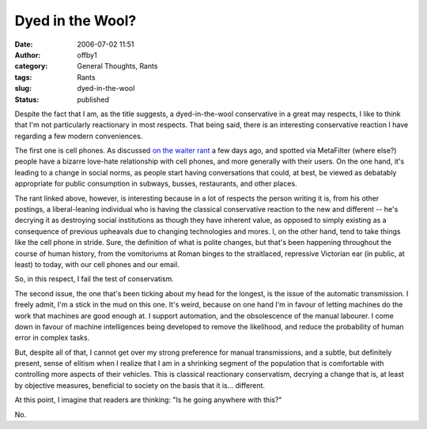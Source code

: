 Dyed in the Wool?
#################
:date: 2006-07-02 11:51
:author: offby1
:category: General Thoughts, Rants
:tags: Rants
:slug: dyed-in-the-wool
:status: published

Despite the fact that I am, as the title suggests, a dyed-in-the-wool
conservative in a great may respects, I like to think that I'm not
particularly reactionary in most respects. That being said, there is an
interesting conservative reaction I have regarding a few modern
conveniences.

The first one is cell phones. As discussed `on the waiter
rant <http://waiterrant.net/?p=328>`__ a few days ago, and spotted via
MetaFilter (where else?) people have a bizarre love-hate relationship
with cell phones, and more generally with their users. On the one hand,
it's leading to a change in social norms, as people start having
conversations that could, at best, be viewed as debatably appropriate
for public consumption in subways, busses, restaurants, and other
places.

The rant linked above, however, is interesting because in a lot of
respects the person writing it is, from his other postings, a
liberal-leaning individual who is having the classical conservative
reaction to the new and different -- he's decrying it as destroying
social institutions as though they have inherent value, as opposed to
simply existing as a consequence of previous upheavals due to changing
technologies and mores. I, on the other hand, tend to take things like
the cell phone in stride. Sure, the definition of what is polite
changes, but that's been happening throughout the course of human
history, from the vomitoriums at Roman binges to the straitlaced,
repressive Victorian ear (in public, at least) to today, with our cell
phones and our email.

So, in this respect, I fail the test of conservatism.

The second issue, the one that's been ticking about my head for the
longest, is the issue of the automatic transmission. I freely admit, I'm
a stick in the mud on this one. It's weird, because on one hand I'm in
favour of letting machines do the work that machines are good enough at.
I support automation, and the obsolescence of the manual labourer. I
come down in favour of machine intelligences being developed to remove
the likelihood, and reduce the probability of human error in complex
tasks.

But, despite all of that, I cannot get over my strong preference for
manual transmissions, and a subtle, but definitely present, sense of
elitism when I realize that I am in a shrinking segment of the
population that is comfortable with controlling more aspects of their
vehicles. This is classical reactionary conservatism, decrying a change
that is, at least by objective measures, beneficial to society on the
basis that it is... different.

At this point, I imagine that readers are thinking: "Is he going
anywhere with this?"

No.
